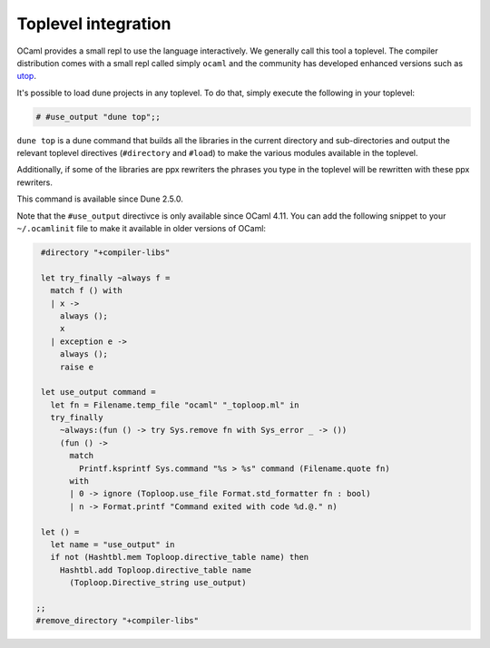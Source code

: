 ********************
Toplevel integration
********************

OCaml provides a small repl to use the language interactively. We
generally call this tool a toplevel. The compiler distribution comes
with a small repl called simply ``ocaml`` and the community has
developed enhanced versions such as `utop
<https://github.com/ocaml-community/utop>`_.

It's possible to load dune projects in any toplevel. To do that,
simply execute the following in your toplevel:

.. code:: ocaml

    # #use_output "dune top";;

``dune top`` is a dune command that builds all the libraries in the
current directory and sub-directories and output the relevant toplevel
directives (``#directory`` and ``#load``) to make the various modules
available in the toplevel.

Additionally, if some of the libraries are ppx rewriters the phrases
you type in the toplevel will be rewritten with these ppx rewriters.

This command is available since Dune 2.5.0.

Note that the ``#use_output`` directivce is only available since OCaml
4.11. You can add the following snippet to your ``~/.ocamlinit`` file
to make it available in older versions of OCaml:

.. code:: ocaml

    #directory "+compiler-libs"

    let try_finally ~always f =
      match f () with
      | x ->
        always ();
        x
      | exception e ->
        always ();
        raise e
    
    let use_output command =
      let fn = Filename.temp_file "ocaml" "_toploop.ml" in
      try_finally
        ~always:(fun () -> try Sys.remove fn with Sys_error _ -> ())
        (fun () ->
          match
            Printf.ksprintf Sys.command "%s > %s" command (Filename.quote fn)
          with
          | 0 -> ignore (Toploop.use_file Format.std_formatter fn : bool)
          | n -> Format.printf "Command exited with code %d.@." n)
    
    let () =
      let name = "use_output" in
      if not (Hashtbl.mem Toploop.directive_table name) then
        Hashtbl.add Toploop.directive_table name
          (Toploop.Directive_string use_output)

   ;;
   #remove_directory "+compiler-libs"

